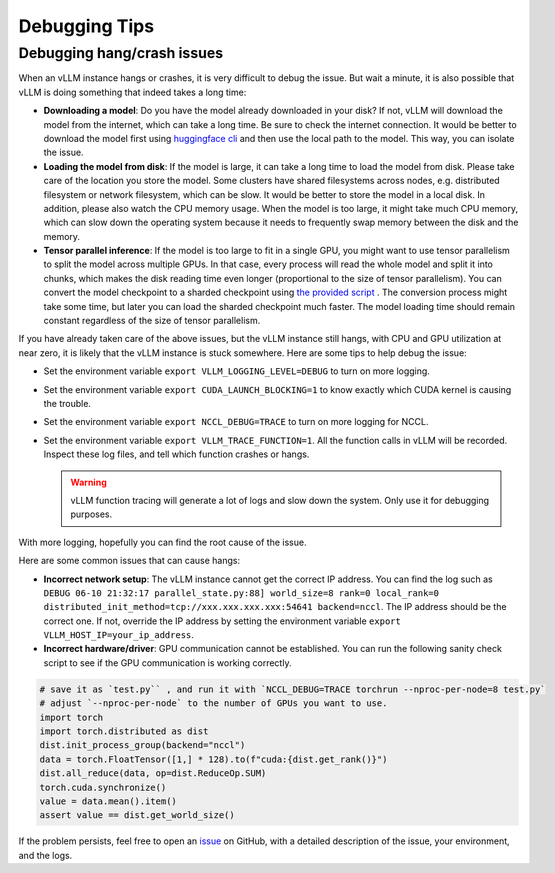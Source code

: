 .. _debugging:

Debugging Tips
===============

Debugging hang/crash issues
---------------------------

When an vLLM instance hangs or crashes, it is very difficult to debug the issue. But wait a minute, it is also possible that vLLM is doing something that indeed takes a long time:

- **Downloading a model**: Do you have the model already downloaded in your disk? If not, vLLM will download the model from the internet, which can take a long time. Be sure to check the internet connection. It would be better to download the model first using `huggingface cli <https://huggingface.co/docs/huggingface_hub/en/guides/cli>`_ and then use the local path to the model. This way, you can isolate the issue.
- **Loading the model from disk**: If the model is large, it can take a long time to load the model from disk. Please take care of the location you store the model. Some clusters have shared filesystems across nodes, e.g. distributed filesystem or network filesystem, which can be slow. It would be better to store the model in a local disk. In addition, please also watch the CPU memory usage. When the model is too large, it might take much CPU memory, which can slow down the operating system because it needs to frequently swap memory between the disk and the memory.
- **Tensor parallel inference**: If the model is too large to fit in a single GPU, you might want to use tensor parallelism to split the model across multiple GPUs. In that case, every process will read the whole model and split it into chunks, which makes the disk reading time even longer (proportional to the size of tensor parallelism). You can convert the model checkpoint to a sharded checkpoint using `the provided script <https://docs.vllm.ai/en/latest/getting_started/examples/save_sharded_state.html>`_ . The conversion process might take some time, but later you can load the sharded checkpoint much faster. The model loading time should remain constant regardless of the size of tensor parallelism.

If you have already taken care of the above issues, but the vLLM instance still hangs, with CPU and GPU utilization at near zero, it is likely that the vLLM instance is stuck somewhere. Here are some tips to help debug the issue:

- Set the environment variable ``export VLLM_LOGGING_LEVEL=DEBUG`` to turn on more logging.
- Set the environment variable ``export CUDA_LAUNCH_BLOCKING=1`` to know exactly which CUDA kernel is causing the trouble.
- Set the environment variable ``export NCCL_DEBUG=TRACE`` to turn on more logging for NCCL.
- Set the environment variable ``export VLLM_TRACE_FUNCTION=1``. All the function calls in vLLM will be recorded. Inspect these log files, and tell which function crashes or hangs.

  .. warning::
    vLLM function tracing will generate a lot of logs and slow down the system. Only use it for debugging purposes.

With more logging, hopefully you can find the root cause of the issue.

Here are some common issues that can cause hangs:

- **Incorrect network setup**: The vLLM instance cannot get the correct IP address. You can find the log such as ``DEBUG 06-10 21:32:17 parallel_state.py:88] world_size=8 rank=0 local_rank=0 distributed_init_method=tcp://xxx.xxx.xxx.xxx:54641 backend=nccl``. The IP address should be the correct one. If not, override the IP address by setting the environment variable ``export VLLM_HOST_IP=your_ip_address``.
- **Incorrect hardware/driver**: GPU communication cannot be established. You can run the following sanity check script to see if the GPU communication is working correctly.

.. code-block:: python

    # save it as `test.py`` , and run it with `NCCL_DEBUG=TRACE torchrun --nproc-per-node=8 test.py`
    # adjust `--nproc-per-node` to the number of GPUs you want to use.
    import torch
    import torch.distributed as dist
    dist.init_process_group(backend="nccl")
    data = torch.FloatTensor([1,] * 128).to(f"cuda:{dist.get_rank()}")
    dist.all_reduce(data, op=dist.ReduceOp.SUM)
    torch.cuda.synchronize()
    value = data.mean().item()
    assert value == dist.get_world_size()

If the problem persists, feel free to open an `issue <https://github.com/vllm-project/vllm/issues/new/choose>`_ on GitHub, with a detailed description of the issue, your environment, and the logs.
